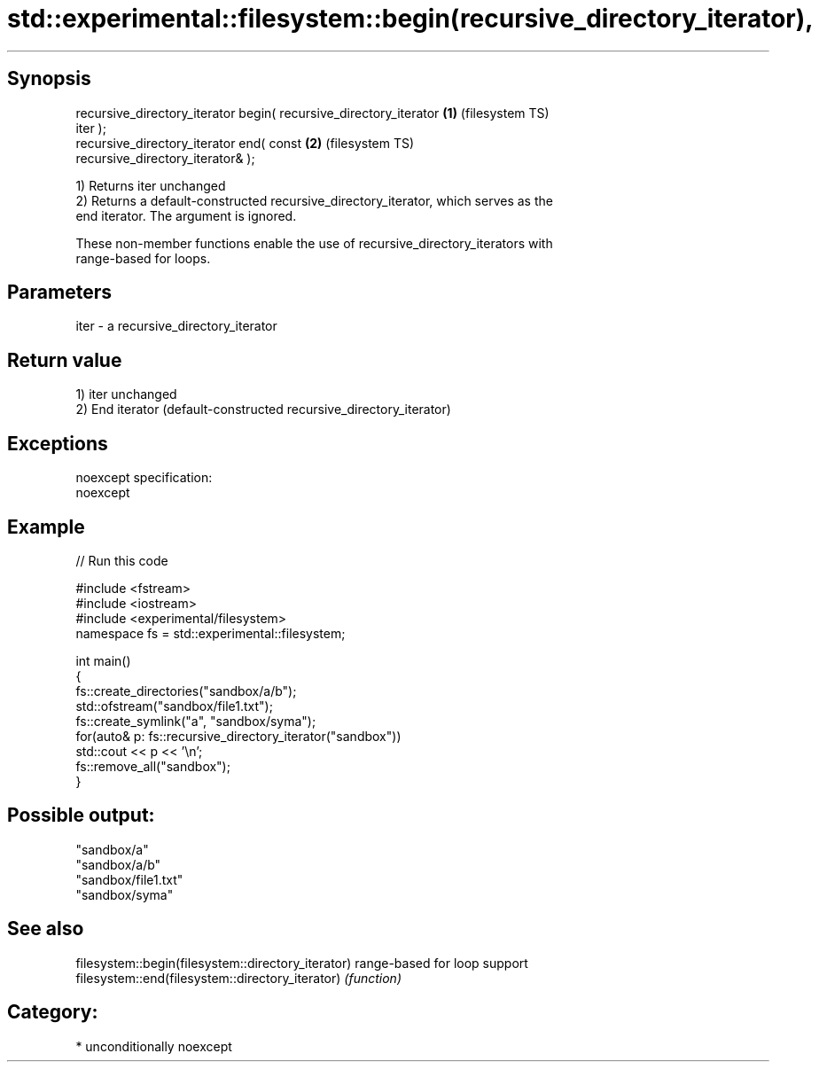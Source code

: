 .TH std::experimental::filesystem::begin(recursive_directory_iterator), 3 "Sep  4 2015" "2.0 | http://cppreference.com" "C++ Standard Libary"
.SH Synopsis

   recursive_directory_iterator begin( recursive_directory_iterator \fB(1)\fP (filesystem TS)
   iter );
   recursive_directory_iterator end( const                          \fB(2)\fP (filesystem TS)
   recursive_directory_iterator& );

   1) Returns iter unchanged
   2) Returns a default-constructed recursive_directory_iterator, which serves as the
   end iterator. The argument is ignored.

   These non-member functions enable the use of recursive_directory_iterators with
   range-based for loops.

.SH Parameters

   iter - a recursive_directory_iterator

.SH Return value

   1) iter unchanged
   2) End iterator (default-constructed recursive_directory_iterator)

.SH Exceptions

   noexcept specification:
   noexcept

.SH Example

   
// Run this code

 #include <fstream>
 #include <iostream>
 #include <experimental/filesystem>
 namespace fs = std::experimental::filesystem;

 int main()
 {
     fs::create_directories("sandbox/a/b");
     std::ofstream("sandbox/file1.txt");
     fs::create_symlink("a", "sandbox/syma");
     for(auto& p: fs::recursive_directory_iterator("sandbox"))
         std::cout << p << '\\n';
     fs::remove_all("sandbox");
 }

.SH Possible output:

 "sandbox/a"
 "sandbox/a/b"
 "sandbox/file1.txt"
 "sandbox/syma"

.SH See also

   filesystem::begin(filesystem::directory_iterator) range-based for loop support
   filesystem::end(filesystem::directory_iterator)   \fI(function)\fP

.SH Category:

     * unconditionally noexcept
